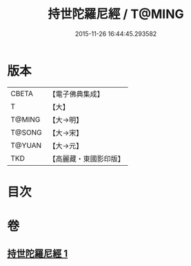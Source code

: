 #+TITLE: 持世陀羅尼經 / T@MING
#+DATE: 2015-11-26 16:44:45.293582
* 版本
 |     CBETA|【電子佛典集成】|
 |         T|【大】     |
 |    T@MING|【大→明】   |
 |    T@SONG|【大→宋】   |
 |    T@YUAN|【大→元】   |
 |       TKD|【高麗藏・東國影印版】|

* 目次
* 卷
** [[file:KR6j0384_001.txt][持世陀羅尼經 1]]
